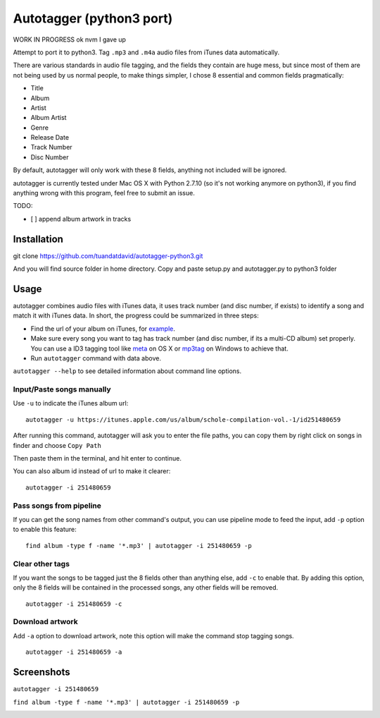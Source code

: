Autotagger (python3 port)
==========
WORK IN PROGRESS ok nvm I gave up

Attempt to port it to python3.
Tag ``.mp3`` and ``.m4a`` audio files from iTunes data automatically.

There are various standards in audio file tagging, and the fields they contain
are huge mess, but since most of them are not being used by us normal people,
to make things simpler, I chose 8 essential and common fields pragmatically:

- Title
- Album
- Artist
- Album Artist
- Genre
- Release Date
- Track Number
- Disc Number

By default, autotagger will only work with these 8 fields, anything not included will be
ignored.

autotagger is currently tested under Mac OS X with Python 2.7.10 (so it's not working anymore on python3), if you find anything wrong
with this program, feel free to submit an issue.

TODO:

- [ ] append album artwork in tracks

Installation
------------

::

git clone https://github.com/tuandatdavid/autotagger-python3.git
   
And you will find source folder in home directory. Copy and paste setup.py and autotagger.py to python3 folder


Usage
-----

autotagger combines audio files with iTunes data,
it uses track number (and disc number, if exists) to identify a song and
match it with iTunes data. In short, the progress could be summarized in three steps:

- Find the url of your album on iTunes, for `example
  <https://itunes.apple.com/us/album/note-seconds-schole-compilation/id376201016>`_.
- Make sure every song you want to tag has track number (and disc number,
  if its a multi-CD album) set properly. You can use a ID3 tagging tool like
  `meta <https://itunes.apple.com/us/app/meta-music-tag-editor-audio/id558317092?mt=12>`_
  on OS X or `mp3tag <http://www.mp3tag.de/en/>`_ on Windows to achieve that.
- Run ``autotagger`` command with data above.


``autotagger --help`` to see detailed information about command line options.

Input/Paste songs manually
~~~~~~~~~~~~~~~~~~~~~~~~~~

Use ``-u`` to indicate the iTunes album url:

::

    autotagger -u https://itunes.apple.com/us/album/schole-compilation-vol.-1/id251480659

After running this command, autotagger will ask you to enter the file paths,
you can copy them by right click on songs in finder and choose ``Copy Path``

.. image:: images/r-origin-copy-path.png

Then paste them in the terminal, and hit enter to continue.

You can also album id instead of url to make it clearer:

::

    autotagger -i 251480659


Pass songs from pipeline
~~~~~~~~~~~~~~~~~~~~~~~~

If you can get the song names from other command's output, you can use
pipeline mode to feed the input, add ``-p`` option to enable this feature:

::

    find album -type f -name '*.mp3' | autotagger -i 251480659 -p


Clear other tags
~~~~~~~~~~~~~~~~

If you want the songs to be tagged just the 8 fields other than anything else,
add ``-c`` to enable that. By adding this option, only the 8 fields
will be contained in the processed songs, any other fields will be removed.

::

    autotagger -i 251480659 -c


Download artwork
~~~~~~~~~~~~~~~~

Add ``-a`` option to download artwork, note this option will make the command stop tagging songs.

::

    autotagger -i 251480659 -a


Screenshots
-----------

``autotagger -i 251480659``

.. image:: images/r-origin-simple.png

``find album -type f -name '*.mp3' | autotagger -i 251480659 -p``

.. image:: images/r-origin-pipeline.png
